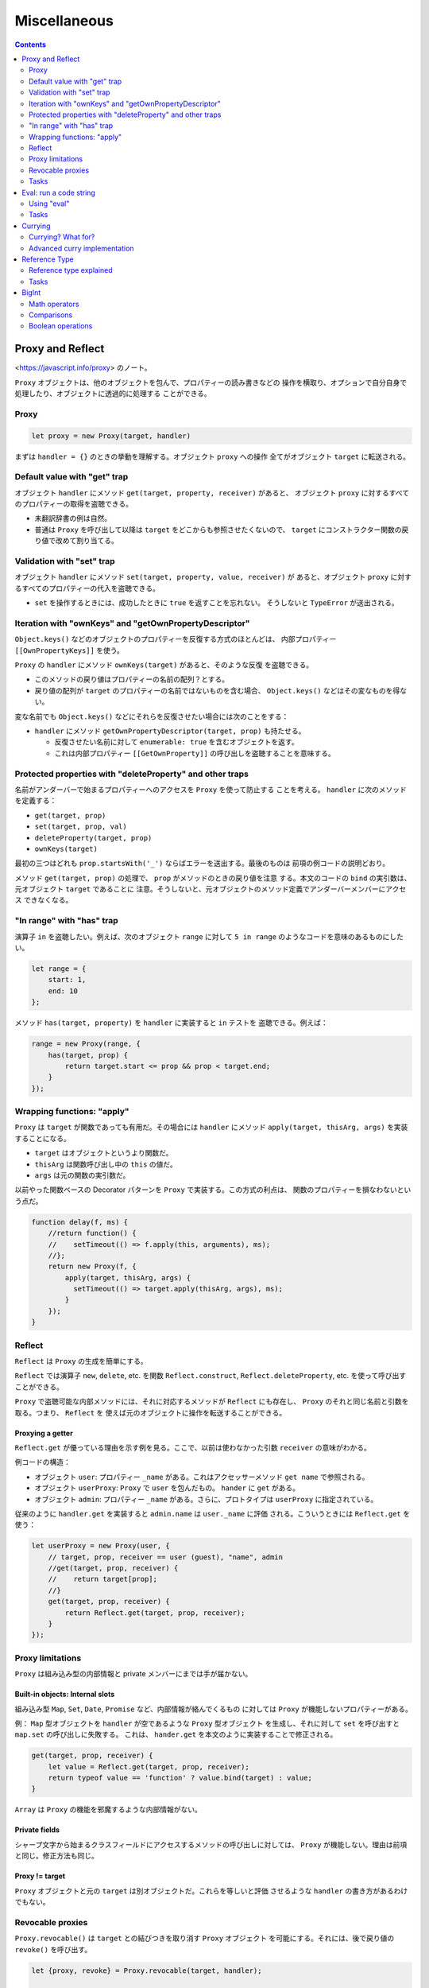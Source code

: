 ======================================================================
Miscellaneous
======================================================================

.. contents::
   :depth: 2

Proxy and Reflect
======================================================================

<https://javascript.info/proxy> のノート。

``Proxy`` オブジェクトは、他のオブジェクトを包んで、プロパティーの読み書きなどの
操作を横取り、オプションで自分自身で処理したり、オブジェクトに透過的に処理する
ことができる。

Proxy
----------------------------------------------------------------------

.. code:: javascript

   let proxy = new Proxy(target, handler)

まずは ``handler = {}`` のときの挙動を理解する。オブジェクト ``proxy`` への操作
全てがオブジェクト ``target`` に転送される。

Default value with "get" trap
----------------------------------------------------------------------

オブジェクト ``handler`` にメソッド ``get(target, property, receiver)`` があると、
オブジェクト ``proxy`` に対するすべてのプロパティーの取得を盗聴できる。

* 未翻訳辞書の例は自然。
* 普通は ``Proxy`` を呼び出して以降は ``target`` をどこからも参照させたくないので、
  ``target`` にコンストラクター関数の戻り値で改めて割り当てる。

Validation with "set" trap
----------------------------------------------------------------------

オブジェクト ``handler`` にメソッド ``set(target, property, value, receiver)`` が
あると、オブジェクト ``proxy`` に対するすべてのプロパティーの代入を盗聴できる。

* ``set`` を操作するときには、成功したときに ``true`` を返すことを忘れない。
  そうしないと ``TypeError`` が送出される。

Iteration with "ownKeys" and "getOwnPropertyDescriptor"
----------------------------------------------------------------------

``Object.keys()`` などのオブジェクトのプロパティーを反復する方式のほとんどは、
内部プロパティー ``[[OwnPropertyKeys]]`` を使う。

``Proxy`` の ``handler`` にメソッド ``ownKeys(target)`` があると、そのような反復
を盗聴できる。

* このメソッドの戻り値はプロパティーの名前の配列？とする。
* 戻り値の配列が ``target`` のプロパティーの名前ではないものを含む場合、
  ``Object.keys()`` などはその変なものを得ない。

変な名前でも ``Object.keys()`` などにそれらを反復させたい場合には次のことをする：

* ``handler`` にメソッド ``getOwnPropertyDescriptor(target, prop)`` も持たせる。

  * 反復させたい名前に対して ``enumerable: true`` を含むオブジェクトを返す。
  * これは内部プロパティー ``[[GetOwnProperty]]`` の呼び出しを盗聴することを意味する。

Protected properties with "deleteProperty" and other traps
----------------------------------------------------------------------

名前がアンダーバーで始まるプロパティーへのアクセスを ``Proxy`` を使って防止する
ことを考える。 ``handler`` に次のメソッドを定義する：

* ``get(target, prop)``
* ``set(target, prop, val)``
* ``deleteProperty(target, prop)``
* ``ownKeys(target)``

最初の三つはどれも ``prop.startsWith('_')`` ならばエラーを送出する。最後のものは
前項の例コードの説明どおり。

メソッド ``get(target, prop)`` の処理で、 ``prop`` がメソッドのときの戻り値を注意
する。本文のコードの ``bind`` の実引数は、元オブジェクト ``target`` であることに
注意。そうしないと、元オブジェクトのメソッド定義でアンダーバーメンバーにアクセス
できなくなる。

"In range" with "has" trap
----------------------------------------------------------------------

演算子 ``in`` を盗聴したい。例えば、次のオブジェクト ``range`` に対して
``5 in range`` のようなコードを意味のあるものにしたい。

.. code:: javascript

   let range = {
       start: 1,
       end: 10
   };

メソッド ``has(target, property)`` を ``handler`` に実装すると ``in`` テストを
盗聴できる。例えば：

.. code:: javascript

   range = new Proxy(range, {
       has(target, prop) {
           return target.start <= prop && prop < target.end;
       }
   });

Wrapping functions: "apply"
----------------------------------------------------------------------

``Proxy`` は ``target`` が関数であっても有用だ。その場合には
``handler`` にメソッド ``apply(target, thisArg, args)`` を実装することになる。

* ``target`` はオブジェクトというより関数だ。
* ``thisArg`` は関数呼び出し中の ``this`` の値だ。
* ``args`` は元の関数の実引数だ。

以前やった関数ベースの Decorator パターンを ``Proxy`` で実装する。この方式の利点は、
関数のプロパティーを損なわないという点だ。

.. code:: javascript

   function delay(f, ms) {
       //return function() {
       //    setTimeout(() => f.apply(this, arguments), ms);
       //};
       return new Proxy(f, {
           apply(target, thisArg, args) {
             setTimeout(() => target.apply(thisArg, args), ms);
           }
       });
   }

Reflect
----------------------------------------------------------------------

``Reflect`` は ``Proxy`` の生成を簡単にする。

``Reflect`` では演算子 ``new``, ``delete``, etc. を関数
``Reflect.construct``, ``Reflect.deleteProperty``, etc. を使って呼び出すことができる。

``Proxy`` で盗聴可能な内部メソッドには、それに対応するメソッドが ``Reflect``
にも存在し、 ``Proxy`` のそれと同じ名前と引数を取る。つまり、 ``Reflect`` を
使えば元のオブジェクトに操作を転送することができる。

Proxying a getter
~~~~~~~~~~~~~~~~~~~~~~~~~~~~~~~~~~~~~~~~~~~~~~~~~~~~~~~~~~~~~~~~~~~~~~

``Reflect.get`` が優っている理由を示す例を見る。ここで、以前は使わなかった引数
``receiver`` の意味がわかる。

例コードの構造：

* オブジェクト ``user``: プロパティー ``_name`` がある。これはアクセッサーメソッド
  ``get name`` で参照される。
* オブジェクト ``userProxy``: ``Proxy`` で ``user`` を包んだもの。
  ``hander`` に ``get`` がある。
* オブジェクト ``admin``: プロパティー ``_name`` がある。さらに、プロトタイプは
  ``userProxy`` に指定されている。

従来のように ``handler.get`` を実装すると ``admin.name`` は ``user._name`` に評価
される。こういうときには ``Reflect.get`` を使う：

.. code:: javascript

   let userProxy = new Proxy(user, {
       // target, prop, receiver == user (guest), "name", admin
       //get(target, prop, receiver) {
       //    return target[prop];
       //}
       get(target, prop, receiver) {
           return Reflect.get(target, prop, receiver);
       }
   });

Proxy limitations
----------------------------------------------------------------------

``Proxy`` は組み込み型の内部情報と private メンバーにまでは手が届かない。

Built-in objects: Internal slots
~~~~~~~~~~~~~~~~~~~~~~~~~~~~~~~~~~~~~~~~~~~~~~~~~~~~~~~~~~~~~~~~~~~~~~

組み込み型 ``Map``, ``Set``, ``Date``, ``Promise`` など、内部情報が絡んでくるもの
に対しては ``Proxy`` が機能しないプロパティーがある。

例： ``Map`` 型オブジェクトを ``handler`` が空であるような ``Proxy`` 型オブジェクト
を生成し、それに対して ``set`` を呼び出すと ``map.set`` の呼び出しに失敗する。
これは、 ``hander.get`` を本文のように実装することで修正される。

.. code:: javascript

   get(target, prop, receiver) {
       let value = Reflect.get(target, prop, receiver);
       return typeof value == 'function' ? value.bind(target) : value;
   }

``Array`` は ``Proxy`` の機能を邪魔するような内部情報がない。

Private fields
~~~~~~~~~~~~~~~~~~~~~~~~~~~~~~~~~~~~~~~~~~~~~~~~~~~~~~~~~~~~~~~~~~~~~~

シャープ文字から始まるクラスフィールドにアクセスするメソッドの呼び出しに対しては、
``Proxy`` が機能しない。理由は前項と同じ。修正方法も同じ。

Proxy != target
~~~~~~~~~~~~~~~~~~~~~~~~~~~~~~~~~~~~~~~~~~~~~~~~~~~~~~~~~~~~~~~~~~~~~~

``Proxy`` オブジェクトと元の ``target`` は別オブジェクトだ。これらを等しいと評価
させるような ``handler`` の書き方があるわけでもない。

Revocable proxies
----------------------------------------------------------------------

``Proxy.revocable()`` は ``target`` との結びつきを取り消す ``Proxy`` オブジェクト
を可能にする。それには、後で戻り値の ``revoke()`` を呼び出す。

.. code:: javascript

   let {proxy, revoke} = Proxy.revocable(target, handler);

   // ...

   revoke();

* ``revoke()`` 呼び出し以降、 ``proxy`` 経由での ``target`` 操作がエラーになる。
* 本文で紹介されているのは、 ``WeakMap`` を利用して ``proxy`` が不要となったら
   ``target`` もエンジンにゴミ収集させる構想だ。 ``revoke()`` の呼び出しで
   ``target`` が到着不能になるということだろう。

Tasks
----------------------------------------------------------------------

Error on reading non-existent property
~~~~~~~~~~~~~~~~~~~~~~~~~~~~~~~~~~~~~~~~~~~~~~~~~~~~~~~~~~~~~~~~~~~~~~

存在しないプロパティーを読み込もうとすると、通常は ``undefined`` が返される。
代わりに、エラーを送出する ``Proxy`` を作れ。

* ``handler.get`` だけ書けばいい。

Accessing array[-1]
~~~~~~~~~~~~~~~~~~~~~~~~~~~~~~~~~~~~~~~~~~~~~~~~~~~~~~~~~~~~~~~~~~~~~~

Python などのように、負の添字を許す ``Array`` を実装する。すなわち ``array[-N]``
を ``array[array.length - N]`` と評価するようにしろ。

* ``handler.get`` で添字を処理する。すぐに気づくと思うが、文字列を数に変換する
必要がある。

Observable
~~~~~~~~~~~~~~~~~~~~~~~~~~~~~~~~~~~~~~~~~~~~~~~~~~~~~~~~~~~~~~~~~~~~~~

問題を整理すると：

* 関数 ``makeObservable(target)`` を書け。それは ``Proxy`` オブジェクトを生成して
  返す。
* その戻り値の ``proxy`` にはメソッド ``observe(callback)`` がある。
  ``target`` のプロパティー ``prop`` が、例えば変更されると、 ``callback(prop)``
  が呼びされるようになっている。
* 今回は変更だけを observe するが、他の操作に対しても同様のことを実装できるだろう。

Eval: run a code string
======================================================================

<https://javascript.info/eval> のノート。

Python の ``eval`` と同じ意味の関数だ。

呼び出し地点での lexical environment が適用されるが、
"use strict" モードではこの関数呼び出し固有の LE が割り当てられる。

Using "eval"
----------------------------------------------------------------------

何も考えずに ``eval`` に与えるコードを書くと、外側のスコープの変数にアクセスして
危ない。

* 外側の変数を使わないコードを意図しているのならば、単に ``eval(xxx)`` とするの
  ではなく、明示的に ``window.eval(xxx)`` として呼び出す。
* 局所変数を必要とするコードを書くならば、 ``eval`` の代わりに ``Function`` を使う。
  そこで変数とコードを両方指定する。

.. _tasks-1:

Tasks
----------------------------------------------------------------------

Eval-calculator
~~~~~~~~~~~~~~~~~~~~~~~~~~~~~~~~~~~~~~~~~~~~~~~~~~~~~~~~~~~~~~~~~~~~~~

関数 ``prompt`` からユーザーの入力文字列を得て、それを単に ``eval`` する。

* 余力があれば入力の数式チェックや ``Function`` に置き換える。

Currying
======================================================================

<https://javascript.info/currying-partials> のノート。

例えば関数 ``f(a, b, c)`` から関数 ``f(a)(b)(c)`` へ変換するような操作を currying
という。この用語はプログラミング言語に依らない。

二変数関数の場合は次のような関数がそれを実現する：

.. code:: javascript

   function curry(f) { // curry(f) does the currying transform
       return function(a) {
           return function(b) {
               return f(a, b);
           };
       };
   }

Currying? What for?
----------------------------------------------------------------------

ログ出力のように、一部の引数を固定するような状況では currying が有用だ。

Advanced curry implementation
----------------------------------------------------------------------

個数が一般の引数を持つ関数を curry するには、本文のような再帰関数を書く。
解説どおりの動きになっているかをデバッガーで確認する。

* 引数リストに ``...`` 引数がある関数は curry することができない。
* 定義によれば、currying は ``f(a, b, c)`` を ``f(a)(b)(c)`` に変換するはずだ。
  JavaScript では currying と言ったら、本文のように高度なものになる。複数引数でも
  関数を呼び出し可能なものも currying に含める。

Reference Type
======================================================================

<https://javascript.info/reference-type> のノート。

ここまで来た読者ならば、最初の三項演算子の例がエラーになるのは肌感覚でわかる。

Reference type explained
----------------------------------------------------------------------

実は次のコードですらエラーになる：

.. code:: javascript

   let f = user.hi;
   f();

``user.hi()`` にせよ ``user.hi`` にせよ、ドットはそもそも関数を返していない。
参照型なる実体（これは言語内部の型と理解する）を返し、それの特別な処理により
``this`` が確定する。

参照型の値は組 ``(base, name, strict)`` で表現される。

* ``base`` はドットの左側に来るオブジェクト
* ``name`` はプロパティーの名前
* ``strict`` は "use strict" モードであるかどうか

例えば ``user.hi`` は、実体は次のものだ：

.. code:: javascript

   (user, "hi", true)

参照型に対して丸括弧 ``()`` が評価されると、この情報を用いて正しい ``this`` を
決めることができる。参照型は特別な内部型であり、ドットから丸括弧の呼び出しに情報を
渡すことを目的とするものだ。

``hi = user.hi`` のような操作は参照型を捨てることになる。本当に ``user.hi``
の値であるメソッドを取り、それを ``hi`` に割り当てる。つまり、それ以降の操作では
``this`` が失われる。

``obj.method()`` や ``obj['method']()`` 構文を使って関数を直接呼び出した場合のみ、
``this`` の値が正しい方法で渡される。

``func.bind()`` のようなさまざまな方法が ``this`` が失われる問題を解決する。

.. _tasks-2:

Tasks
----------------------------------------------------------------------

Syntax check
~~~~~~~~~~~~~~~~~~~~~~~~~~~~~~~~~~~~~~~~~~~~~~~~~~~~~~~~~~~~~~~~~~~~~~

昔習ったことを思い出せということか。

Explain the value of "this"
~~~~~~~~~~~~~~~~~~~~~~~~~~~~~~~~~~~~~~~~~~~~~~~~~~~~~~~~~~~~~~~~~~~~~~

4 のような場合ですら ``this`` が確定しないことに注意。論理的にも評価的にも 2
と同じのはずだが、見かけ上、参照型が捨てられるような式では実際に捨てられる。
そして ``this`` の値が決まらなくなる。

BigInt
======================================================================

<https://javascript.info/bigint> のノート。

``BigInt`` は任意の長さの整数を扱える数値型だ。

この型の値を定義するには、整数リテラルのケツに ``n`` を付加する。または、
文字列や数値などから ``BigInt`` コンストラクターを呼び出す。

.. code:: javascript

   1234567890123456789012345678901234567890n;
   BigInt("1234567890123456789012345678901234567890");

   BigInt(10);

Math operators
----------------------------------------------------------------------

注意点がいくつかあるものの、 ``BigInt`` は通常の数のように算術演算ができる。

* 二項算術演算は ``BigInt`` 同士でしか評価されない。普通の数型を自動的に昇格したり
  はしない。
* ``5n / 2n`` が ``2n`` であることに注意。 ``5 / 2`` が ``2.5`` であることとは
  対照的だ。
* 変換操作はエラーになることはないが、もし値が巨大すぎて数値型に収まらない場合は、
  余分なビットが無言で切り落とされる。
* ``BigInt`` は例外的に単項演算子の ``+`` がオーバーロードされていない。

Comparisons
----------------------------------------------------------------------

比較演算子は ``BigInt`` vs ``Number`` に対応している。

等号演算子は ``BigInt`` vs ``Number`` に対して ``==`` と ``===`` の評価が異なる。
例えば ``1`` と ``1n`` とをこれらの等号で比較すると、前者と後者の評価はそれぞれ
``true``, ``false`` となる。

Boolean operations
----------------------------------------------------------------------

``BigInt`` 値が ``Boolean`` に暗黙的に変換される必要がある状況では、自然な変換が
なされる。すなわち、 ``0n`` 以外の値は ``true`` に変換される。

演算子 ``||``, ``&&`` などに対しても、 ``BigInt`` 値は ``Number`` 値のように処理
される。
``BigInt`` vs ``Number`` 評価に対応している。
